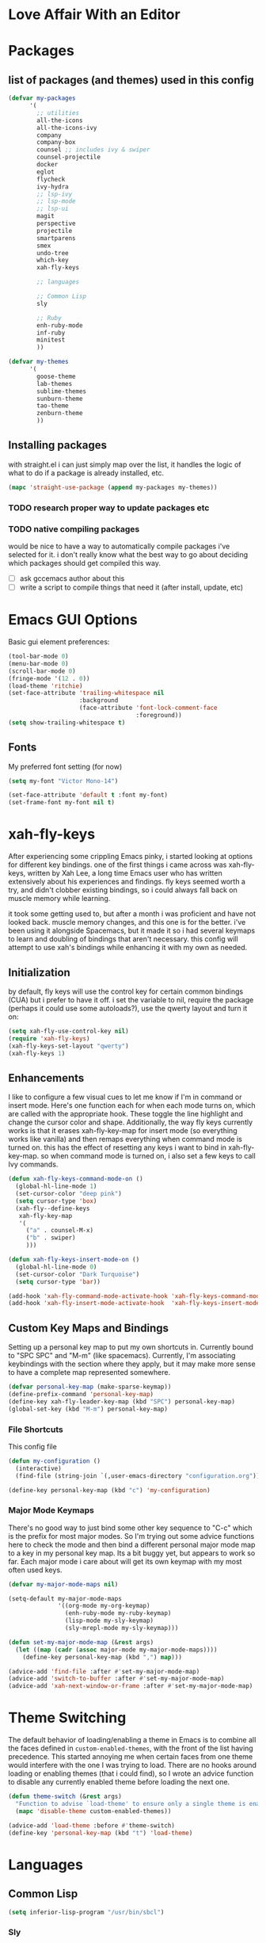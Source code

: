 * Love Affair With an Editor
* Packages
** list of packages (and themes) used in this config

#+begin_src emacs-lisp
  (defvar my-packages
        '(
          ;; utilities
          all-the-icons
          all-the-icons-ivy
          company
          company-box
          counsel ;; includes ivy & swiper
          counsel-projectile
          docker
          eglot
          flycheck
          ivy-hydra
          ;; lsp-ivy
          ;; lsp-mode
          ;; lsp-ui
          magit
          perspective
          projectile
          smartparens
          smex
          undo-tree
          which-key
          xah-fly-keys

          ;; languages

          ;; Common Lisp
          sly

          ;; Ruby
          enh-ruby-mode
          inf-ruby
          minitest
          ))

  (defvar my-themes
        '(
          goose-theme
          lab-themes
          sublime-themes
          sunburn-theme
          tao-theme
          zenburn-theme
          ))
#+end_src

** Installing packages

with straight.el i can just simply map over the list, it handles the logic of what to do
if a package is already installed, etc.

#+begin_src emacs-lisp
(mapc 'straight-use-package (append my-packages my-themes))
#+end_src

*** TODO research proper way to update packages etc

*** TODO native compiling packages

would be nice to have a way to automatically compile packages i've selected for it.
i don't really know what the best way to go about deciding which packages should
get compiled this way.

  - [ ] ask gccemacs author about this
  - [ ] write a script to compile things that need it (after install, update, etc)

* Emacs GUI Options

Basic gui element preferences:

#+begin_src emacs-lisp
  (tool-bar-mode 0)
  (menu-bar-mode 0)
  (scroll-bar-mode 0)
  (fringe-mode '(12 . 0))
  (load-theme 'ritchie)
  (set-face-attribute 'trailing-whitespace nil
                      :background
                      (face-attribute 'font-lock-comment-face
                                      :foreground))
  (setq show-trailing-whitespace t)
#+end_src

** Fonts

My preferred font setting (for now)

#+begin_src emacs-lisp
(setq my-font "Victor Mono-14")

(set-face-attribute 'default t :font my-font)
(set-frame-font my-font nil t)
#+end_src

* xah-fly-keys

After experiencing some crippling Emacs pinky, i started looking at options for
different key bindings. one of the first things i came across was xah-fly-keys,
written by Xah Lee, a long time Emacs user who has written extensively about his
experiences and findings. fly keys seemed worth a try, and didn't clobber existing
bindings, so i could always fall back on muscle memory while learning.

it took some getting used to, but after a month i was proficient and have not
looked back. muscle memory changes, and this one is for the better. i've been
using it alongside Spacemacs, but it made it so i had several keymaps to learn
and doubling of bindings that aren't necessary. this config will attempt to use
xah's bindings while enhancing it with my own as needed.

** Initialization

by default, fly keys will use the control key for certain common bindings (CUA)
but i prefer to have it off. i set the variable to nil, require the package
(perhaps it could use some autoloads?), use the qwerty layout and turn it on:

#+begin_src emacs-lisp
(setq xah-fly-use-control-key nil)
(require 'xah-fly-keys)
(xah-fly-keys-set-layout "qwerty")
(xah-fly-keys 1)
#+end_src

** Enhancements

I like to configure a few visual cues to let me know if I'm in command
or insert mode. Here's one function each for when each mode turns on, which
are called with the appropriate hook. These toggle the line highlight and
change the cursor color and shape. Additionally, the way fly keys currently
works is that it erases xah-fly-key-map for insert mode (so everything
works like vanilla) and then remaps everything when command mode is turned
on. this has the effect of resetting any keys i want to bind in xah-fly-key-map.
so when command mode is turned on, i also set a few keys to call Ivy commands.

#+begin_src emacs-lisp
(defun xah-fly-keys-command-mode-on ()
  (global-hl-line-mode 1)
  (set-cursor-color "deep pink")
  (setq cursor-type 'box)
  (xah-fly--define-keys
   xah-fly-key-map
   '(
     ("a" . counsel-M-x)
     ("b" . swiper)
     )))

(defun xah-fly-keys-insert-mode-on ()
  (global-hl-line-mode 0)
  (set-cursor-color "Dark Turquoise")
  (setq cursor-type 'bar))

(add-hook 'xah-fly-command-mode-activate-hook 'xah-fly-keys-command-mode-on)
(add-hook 'xah-fly-insert-mode-activate-hook  'xah-fly-keys-insert-mode-on)
#+end_src

** Custom Key Maps and Bindings

Setting up a personal key map to put my own shortcuts in. Currently bound to
"SPC SPC" and "M-m" (like spacemacs). Currently, I'm associating keybindings
with the section where they apply, but it may make more sense to have a
complete map represented somewhere.

#+begin_src emacs-lisp
  (defvar personal-key-map (make-sparse-keymap))
  (define-prefix-command 'personal-key-map)
  (define-key xah-fly-leader-key-map (kbd "SPC") personal-key-map)
  (global-set-key (kbd "M-m") personal-key-map)
#+end_src

*** File Shortcuts

This config file

#+begin_src emacs-lisp
  (defun my-configuration ()
    (interactive)
    (find-file (string-join `(,user-emacs-directory "configuration.org"))))

  (define-key personal-key-map (kbd "c") 'my-configuration)
#+end_src

*** Major Mode Keymaps

There's no good way to just bind some other key sequence to "C-c" which is
the prefix for most major modes. So I'm trying out some advice functions here
to check the mode and then bind a different personal major mode map to a key
in my personal key map. Its a bit buggy yet, but appears to work so far.
Each major mode i care about will get its own keymap with my most often used keys.

#+begin_src emacs-lisp
  (defvar my-major-mode-maps nil)

  (setq-default my-major-mode-maps
                '((org-mode my-org-keymap)
                  (enh-ruby-mode my-ruby-keymap)
                  (lisp-mode my-sly-keymap)
                  (sly-mrepl-mode my-sly-keymap)))

  (defun set-my-major-mode-map (&rest args)
    (let ((map (cadr (assoc major-mode my-major-mode-maps))))
      (define-key personal-key-map (kbd ",") map)))

  (advice-add 'find-file :after #'set-my-major-mode-map)
  (advice-add 'switch-to-buffer :after #'set-my-major-mode-map)
  (advice-add 'xah-next-window-or-frame :after #'set-my-major-mode-map)
#+end_src

** COMMENT Give xah-fly-keys command map precedence over Slime

#+begin_src emacs-lisp
(with-eval-after-load 'slime
  (push `(xah-fly-keys . ,xah-fly-key-map) minor-mode-map-alist))
#+end_src

* Theme Switching

The default behavior of loading/enabling a theme in Emacs is to combine all the
faces defined in =custom-enabled-themes=, with the front of the list having
precedence. This started annoying me when certain faces from one theme would
interfere with the one I was trying to load. There are no hooks around loading
or enabling themes (that i could find), so I wrote an advice function to disable
any currently enabled theme before loading the next one.

#+begin_src emacs-lisp
(defun theme-switch (&rest args)
  "Function to advise `load-theme' to ensure only a single theme is enabled."
  (mapc 'disable-theme custom-enabled-themes))

(advice-add 'load-theme :before #'theme-switch)
(define-key 'personal-key-map (kbd "t") 'load-theme)
#+end_src

* COMMENT LSP

Settings to help improve performance of LSP mode (from the package readme)

#+begin_src emacs-lisp
(setq lsp-prefer-capf t)
(setq gc-cons-threshold 100000000)
(setq read-process-output-max (* 1024 1024))
#+end_src

* Languages
** Common Lisp

#+begin_src emacs-lisp
(setq inferior-lisp-program "/usr/bin/sbcl")
#+end_src

*** COMMENT Slime
**** From the manual section 2.5.1 Basic customization

#+begin_src emacs-lisp
(add-to-list 'slime-contribs 'slime-fancy)
#+end_src

**** speed up swank loading with custom sbcl core file

#+begin_src emacs-lisp
  (setq slime-lisp-implementations
    '((sbcl ("sbcl" "--core" "/home/shoshin/common-lisp/sbcl.core-for-slime"))))
#+end_src

**** hyperspec lookup

set the hyperspec root to my local copy and use EWW for browsing.
should probably put the browser config elsewhere

#+begin_src emacs-lisp
(setq common-lisp-hyperspec-root "file:///home/shoshin/Documents/HyperSpec/")
(setq browse-url-browser-function 'eww)
#+end_src

*** COMMENT Personal Slime keymap

#+begin_src emacs-lisp
(xah-fly--define-keys
 (define-prefix-command 'my-slime-keymap)
 '(
   ("." . slime-eval-buffer)
   ("e" . slime-compile-defun)
   ("E" . slime-edit-value)
   ("h" . hyperspec-lookup)
   ("j" . slime-compile-and-load-file)
   ("m" . slime-compile-defun)
   ("M" . slime-eval-last-expression-display-output)
   ("p" . slime-pprint-eval-last-expression)
   ("r" . slime-interactive-eval)
   ("u" . slime-eval-region)
   ))
#+end_src

*** Sly
Trying out sly instead of slime, since i'm all "modern" now with emacs.

*** Personal Sly keymap

#+begin_src emacs-lisp
  (xah-fly--define-keys
   (define-prefix-command 'my-sly-keymap)
   '(
     ;; ("." . slime-eval-buffer)
     ("a" . sly-apropos-all)
     ;; ("e" . slime-compile-defun)
     ;; ("E" . slime-edit-value)
     ("h" . sly-documentation-lookup)
     ;; ("j" . slime-compile-and-load-file)
     ;; ("m" . slime-compile-defun)
     ;; ("M" . slime-eval-last-expression-display-output)
     ;; ("p" . slime-pprint-eval-last-expression)
     ;; ("r" . slime-interactive-eval)
     ;; ("u" . slime-eval-region)
     ))
#+end_src

** TODO Javascript

#+begin_src emacs-lisp
(add-hook 'js-mode-hook #'lsp)
#+end_src

*** TODO Setup rjsx mode
** Ruby

#+begin_src emacs-lisp
  (add-hook 'ruby-mode-hook #'enh-ruby-mode)
  (add-hook 'enh-ruby-mode-hook 'eglot-ensure)
  (add-hook 'enh-ruby-mode-hook 'flycheck-mode)
  ;; (add-hook 'enh-ruby-mode-hook #'lsp)
#+end_src

*** Personal Ruby Keymap

#+begin_src emacs-lisp
  (defvar my-ruby-keymap (make-sparse-keymap))
  (define-prefix-command 'my-ruby-keymap)
  (define-key my-ruby-keymap (kbd "t") 'minitest-verify)
#+end_src

* Company

#+begin_src emacs-lisp
(setq company-minimum-prefix-length 2
      company-idle-delay 0.3) ;; default is 0.2

(add-hook 'after-init-hook 'global-company-mode)
(add-hook 'company-mode-hook 'company-box-mode)
#+end_src

#+RESULTS:
| company-mode-set-explicitly | company-box-mode |

*** TODO turn off or improve company in certain modes
  - [ ] shell modes it can be quite annoying

* Org Mode
** Personal Org Keymap
#+begin_src emacs-lisp
  (defvar my-org-keymap (make-sparse-keymap))
  (define-prefix-command 'my-org-keymap)
  (define-key my-org-keymap (kbd "s") 'org-insert-structure-template)
  (define-key my-org-keymap (kbd "'") 'org-edit-special)
#+end_src

** Structure Templates
#+begin_src emacs-lisp
(add-to-list 'org-structure-template-alist '("se" . "src emacs-lisp"))
(add-to-list 'org-structure-template-alist '("sr" . "src ruby"))
#+end_src

** Org babel

#+begin_src emacs-lisp
  (straight-use-package 'ob-restclient)
  (org-babel-do-load-languages
   'org-babel-load-languages
   (quote ((emacs-lisp . t)
           (picolisp . t)
           (dot . t)
           (ruby . t)
           (shell . t)
           (js . t)
           (restclient . t))))
#+end_src

* Ivy

#+begin_src emacs-lisp
(ivy-mode 1)
(setq ivy-use-virtual-buffers t)
(setq ivy-count-format "(%d/%d) ")
(setq all-the-icons-ivy-file-commands
      '(counsel-find-file counsel-file-jump counsel-recentf counsel-projectile-find-file counsel-projectile-find-dir))
(all-the-icons-ivy-setup)
(define-key xah-fly-c-keymap (kbd "e") 'counsel-find-file)
#+end_src

* which-key

#+begin_src emacs-lisp
(which-key-mode 1)
#+end_src

* magit
** Magit Shortcuts
Right now I only really need magit status:

#+begin_src emacs-lisp
(define-key 'personal-key-map (kbd "g") 'magit-status)
#+end_src

Eventually I might turn this into its own prefix map

** Pretty Magit

Took some code from the modernemacs guy that replaces strings in magit buffers
with pretty icons. Its a bit funky though, and you have to pick the /right/ icons,
otherwise they'll get replaced with another one for some unknown reason. There
was some report about it on the all-the-icons repo, so perhaps its fixable.

#+begin_src emacs-lisp
(defmacro pretty-magit (WORD ICON PROPS &optional NO-PROMPT?)
  "Replace sanitized WORD with ICON, PROPS and by default add to prompts."
  `(prog1
       (add-to-list 'pretty-magit-alist
                    (list (rx bow (group ,WORD (eval (if ,NO-PROMPT? "" ":"))))
                          ,ICON ',PROPS))
     (unless ,NO-PROMPT?
       (add-to-list 'pretty-magit-prompt (concat ,WORD ": ")))))

(setq pretty-magit-alist nil)
(setq pretty-magit-prompt nil)

(pretty-magit "Feature" ? (:foreground "slate gray" :height 1.2))
(pretty-magit "Add"     ? (:foreground "#375E97" :height 1.2))
(pretty-magit "Fix"     ? (:foreground "#FB6542" :height 1.2))
(pretty-magit "Clean"   ? (:foreground "#FFBB00" :height 1.2))
(pretty-magit "Docs"    ? (:foreground "#3F681C" :height 1.2))
(pretty-magit "master"  ? (:foreground "LightSeaGreen" :box t :height 1.2) t)
(pretty-magit "origin"  ? (:foreground "LightSeaGreen" :box t :height 1.2) t)

(defun add-magit-faces ()
    "Add face properties and compose symbols for buffer from pretty-magit."
    (interactive)
    (with-silent-modifications
      (--each pretty-magit-alist
        (-let (((rgx icon props) it))
          (save-excursion
            (goto-char (point-min))
            (while (search-forward-regexp rgx nil t)
              (compose-region
               (match-beginning 1) (match-end 1) icon)
              (when props
                (add-face-text-property
                 (match-beginning 1) (match-end 1) props))))))))

(advice-add 'magit-status :after 'add-magit-faces)
(advice-add 'magit-refresh-buffer :after 'add-magit-faces)
#+end_src

* Projectile

#+begin_src emacs-lisp
(setq projectile-completion-system 'ivy)
(projectile-mode 1)
(define-key 'personal-key-map (kbd "p") 'projectile-command-map)
#+end_src

** Integrate with Perspective

#+begin_src emacs-lisp
(straight-use-package 'persp-projectile)
(define-key projectile-command-map (kbd "l") 'projectile-persp-switch-project)
#+end_src

NOTE: this overwrites the binding for =projectile-find-file-in-directory=

* Perspective-el

#+begin_src emacs-lisp
  (persp-mode 1)
  (define-key 'xah-fly-leader-key-map (kbd "f") 'persp-counsel-switch-buffer)
  (define-key 'personal-key-map (kbd "l") 'perspective-map)
#+end_src

* Smartparens

#+begin_src emacs-lisp
(require 'smartparens-config)
(smartparens-global-mode 1)
(sp-local-pair 'sly-mrepl-mode "'" nil)
#+end_src

* TODO Turn off tabs

been having issues in javascript modes where tabs are being inserted.
this may or may not be a solution

#+begin_src emacs-lisp
(setq-default indent-tabs-mode nil)
#+end_src

* Docker

#+begin_src emacs-lisp
(define-key 'personal-key-map (kbd "d") 'docker)
#+end_src
* Undo Tree

#+begin_src emacs-lisp
(global-undo-tree-mode 1)
#+end_src
* dired
** Add icons to dired

I'm a sucker for the pretty icons everywhere.

#+begin_src emacs-lisp
  (straight-use-package 'all-the-icons-dired)
  (add-hook 'dired-mode 'all-the-icons-dired-mode)
#+end_src

* restclient

#+begin_src emacs-lisp
  (add-to-list 'auto-mode-alist '("\\.http\\'" . restclient-mode))
#+end_src
